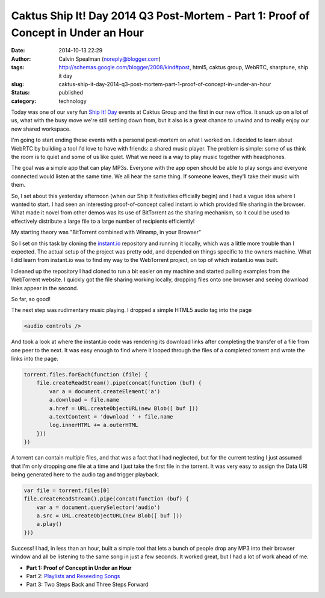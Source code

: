 Caktus Ship It! Day 2014 Q3 Post-Mortem - Part 1: Proof of Concept in Under an Hour
###################################################################################
:date: 2014-10-13 22:29
:author: Calvin Spealman (noreply@blogger.com)
:tags: http://schemas.google.com/blogger/2008/kind#post, html5, caktus group, WebRTC, sharptune, ship it day
:slug: caktus-ship-it-day-2014-q3-post-mortem-part-1-proof-of-concept-in-under-an-hour
:status: published
:category: technology


Today was one of our very fun `Ship It!
Day <http://www.caktusgroup.com/blog/2012/10/01/planning-our-first-shipit-day-caktus/>`__ events
at Caktus Group and the first in our new office. It snuck up on a lot of
us, what with the busy move we're still settling down from, but it also
is a great chance to unwind and to really enjoy our new shared
workspace.


I'm going to start ending these events with a personal post-mortem on
what I worked on. I decided to learn about WebRTC by building a tool I'd
love to have with friends: a shared music player. The problem is simple:
some of us think the room is to quiet and some of us like quiet. What we
need is a way to play music together with headphones.

The goal was a simple app that can play MP3s. Everyone with the app
open should be able to play songs and everyone connected would listen at
the same time. We all hear the same thing. If someone leaves, they'll
take their music with them.

So, I set about this yesterday afternoon (when our Ship It festivities
officially begin) and I had a vague idea where I wanted to start. I had
seen an interesting proof-of-concept called instant.io which provided
file sharing in the browser. What made it novel from other demos was its
use of BitTorrent as the sharing mechanism, so it could be used to
effectively distribute a large file to a large number of recipients
efficiently!

My starting theory was "BitTorrent combined with Winamp, in your Browser"

So I set on this task by cloning the
`instant.io <http://instant.io/>`__ repository and running it locally,
which was a little more trouble than I expected. The actual setup of the
project was pretty odd, and depended on things specific to the owners
machine. What I did learn from instant.io was to find my way to the
WebTorrent project, on top of which instant.io was built.

I cleaned up the repository I had cloned to run a bit easier on my
machine and started pulling examples from the WebTorrent website. I
quickly got the file sharing working locally, dropping files onto one
browser and seeing download links appear in the second.

So far, so good!

The next step was rudimentary music playing. I dropped a simple HTML5
audio tag into the page

.. code-block:: html

    <audio controls />

And took a look at where the instant.io code was rendering its
download links after completing the transfer of a file from one peer to
the next. It was easy enough to find where it looped through the files
of a completed torrent and wrote the links into the page.

.. code-block:: javascript

    torrent.files.forEach(function (file) {
        file.createReadStream().pipe(concat(function (buf) {
            var a = document.createElement('a')
            a.download = file.name
            a.href = URL.createObjectURL(new Blob([ buf ]))
            a.textContent = 'download ' + file.name
            log.innerHTML += a.outerHTML
        }))
    })

A torrent can contain multiple files, and that was a fact that I had
neglected, but for the current testing I just assumed that I'm only
dropping one file at a time and I just take the first file in the
torrent. It was very easy to assign the Data URI being generated here to
the audio tag and trigger playback.

.. code-block:: javascript

    var file = torrent.files[0]
    file.createReadStream().pipe(concat(function (buf) {
        var a = document.querySelector('audio')
        a.src = URL.createObjectURL(new Blob([ buf ]))
        a.play()
    }))



Success! I had, in less than an hour, built a simple tool that lets a
bunch of people drop any MP3 into their browser window and all be
listening to the same song in just a few seconds. It worked great, but I
had a lot of work ahead of me.

- **Part 1: Proof of Concept in Under an Hour**
- Part 2: `Playlists and Reseeding Songs <./caktus-ship-it-day-2014-q3-post-mortem-part-2-playlists-and-peers.html>`__
- Part 3: Two Steps Back and Three Steps Forward

.. raw:: html

   </p>
